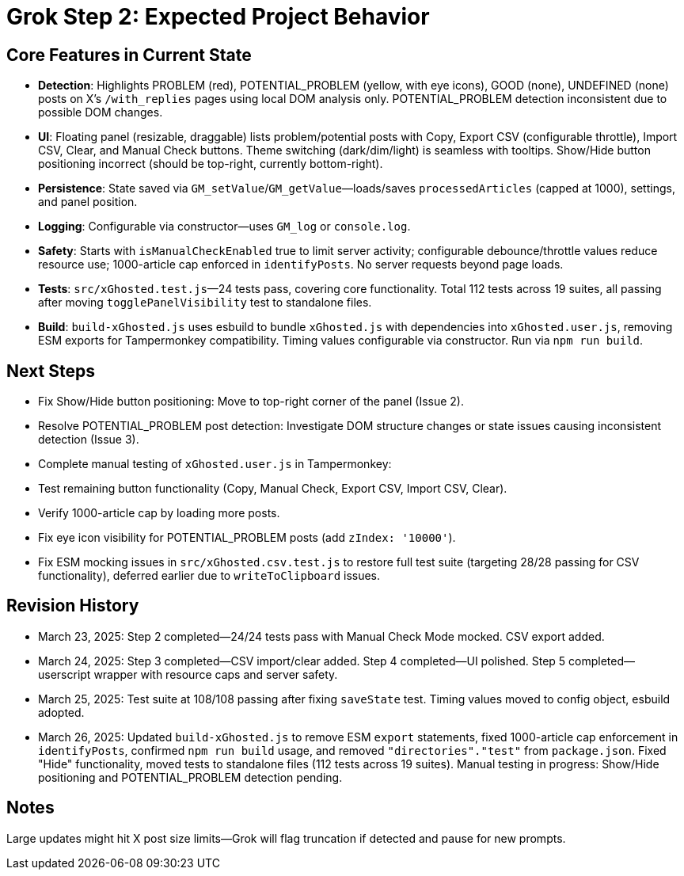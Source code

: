 = Grok Step 2: Expected Project Behavior
:revision-date: March 26, 2025

== Core Features in Current State
- *Detection*: Highlights PROBLEM (red), POTENTIAL_PROBLEM (yellow, with eye icons), GOOD (none), UNDEFINED (none) posts on X’s `/with_replies` pages using local DOM analysis only. POTENTIAL_PROBLEM detection inconsistent due to possible DOM changes.
- *UI*: Floating panel (resizable, draggable) lists problem/potential posts with Copy, Export CSV (configurable throttle), Import CSV, Clear, and Manual Check buttons. Theme switching (dark/dim/light) is seamless with tooltips. Show/Hide button positioning incorrect (should be top-right, currently bottom-right).
- *Persistence*: State saved via `GM_setValue`/`GM_getValue`—loads/saves `processedArticles` (capped at 1000), settings, and panel position.
- *Logging*: Configurable via constructor—uses `GM_log` or `console.log`.
- *Safety*: Starts with `isManualCheckEnabled` true to limit server activity; configurable debounce/throttle values reduce resource use; 1000-article cap enforced in `identifyPosts`. No server requests beyond page loads.
- *Tests*: `src/xGhosted.test.js`—24 tests pass, covering core functionality. Total 112 tests across 19 suites, all passing after moving `togglePanelVisibility` test to standalone files.
- *Build*: `build-xGhosted.js` uses esbuild to bundle `xGhosted.js` with dependencies into `xGhosted.user.js`, removing ESM exports for Tampermonkey compatibility. Timing values configurable via constructor. Run via `npm run build`.

== Next Steps
- Fix Show/Hide button positioning: Move to top-right corner of the panel (Issue 2).
- Resolve POTENTIAL_PROBLEM post detection: Investigate DOM structure changes or state issues causing inconsistent detection (Issue 3).
- Complete manual testing of `xGhosted.user.js` in Tampermonkey:
  - Test remaining button functionality (Copy, Manual Check, Export CSV, Import CSV, Clear).
  - Verify 1000-article cap by loading more posts.
  - Fix eye icon visibility for POTENTIAL_PROBLEM posts (add `zIndex: '10000'`).
- Fix ESM mocking issues in `src/xGhosted.csv.test.js` to restore full test suite (targeting 28/28 passing for CSV functionality), deferred earlier due to `writeToClipboard` issues.

== Revision History
- March 23, 2025: Step 2 completed—24/24 tests pass with Manual Check Mode mocked. CSV export added.
- March 24, 2025: Step 3 completed—CSV import/clear added. Step 4 completed—UI polished. Step 5 completed—userscript wrapper with resource caps and server safety.
- March 25, 2025: Test suite at 108/108 passing after fixing `saveState` test. Timing values moved to config object, esbuild adopted.
- March 26, 2025: Updated `build-xGhosted.js` to remove ESM `export` statements, fixed 1000-article cap enforcement in `identifyPosts`, confirmed `npm run build` usage, and removed `"directories"."test"` from `package.json`. Fixed "Hide" functionality, moved tests to standalone files (112 tests across 19 suites). Manual testing in progress: Show/Hide positioning and POTENTIAL_PROBLEM detection pending.

== Notes
Large updates might hit X post size limits—Grok will flag truncation if detected and pause for new prompts.